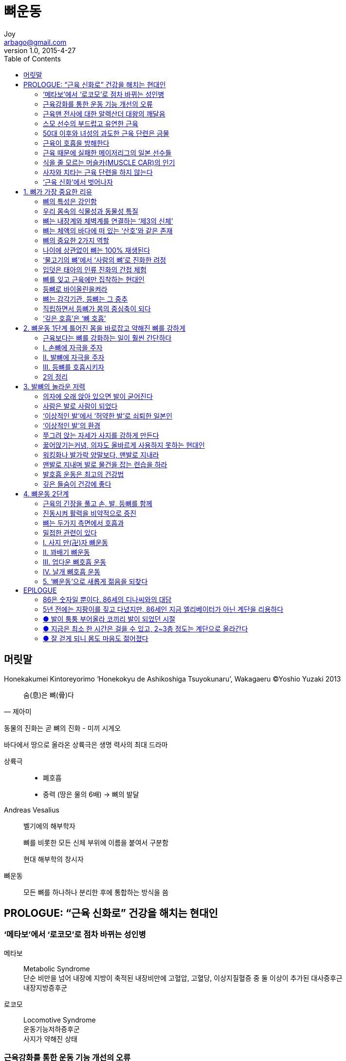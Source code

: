 [[_0_]]
= 뼈운동
Joy <arbago@gmail.com>
v1.0, 2015-4-27
:icons: font
:sectanchors:
:toc: macro

toc::[]

[preface]
== 머릿말
Honekakumei Kintoreyorimo '`Honekokyu de Ashikoshiga Tsuyokunaru`', Wakagaeru
(C)Yoshio Yuzaki 2013

[quote, 제아미]
____
숨(息)은 뼈(骨)다
____

동물의 진화는 곧 뼈의 진화 - 미끼 시게오

바다에서 땅으로 올라온 상륙극은 생명 력사의 최대 드라마

상륙극::
* 폐호흡
* 중력 (땅은 물의 6배) -> 뼈의 발달

Andreas Vesalius::
벨기에의 해부학자
+
뼈를 비롯한 모든 신체 부위에 이름을 붙여서 구분함
+
현대 해부학의 창시자

뼈운동::
모든 뼈를 하나하나 분리한 후에 통합하는 방식을 씀

[[_0_0_0_]]
== PROLOGUE: "`근육 신화로`" 건강을 해치는 현대인

[[_0_1_1_]]
=== ‘메타보’에서 ‘로코모’로 점차 바뀌는 성인병

메타보::
Metabolic Syndrome +
단순 비만을 넘어 내장에 지방이 축적된 내장비만에 고혈압, 고혈당, 이상지질혈증 중 둘 이상이 추가된 대사증후근 +
내장지방증후군

로코모::
Locomotive Syndrome +
운동기능저하증후군 +
사지가 약해진 상태

[[_0_2_2_]]
=== 근육강화를 통한 운동 기능 개선의 오류

80년쯤 전의 역학 전성시대에 성립된 서양운동학, 즉 '`운동은 근육의 작용으로 이루어진다`'는 전제에 기초한 방식이기 때문이다

동양의 신체문화는 근육을 단순히 부분으로 강화하는 것보다 몸을 전체로 강화하는 데 중점을 둔다

근육은 중요하지만 인간은 다른 동물과 달리 '`직립보행`'이라는 곡예에 가까운 자세(구조)를 유지하기 때문에 몸을 직접 지탱하는 뼈가 특히 중요하다

근육신화::
근육을 붙이면 운동능력이 향상되고 심신이 건강하게 된다고 믿는 것은 진실과 다르다

무엇이든 지나치면 그나마 있던 장점까지 상쇄되고 만다 +
쓸데없이 근육을 붙이면 어떤 폐해가 있는지부터 우선 알아 두기 바란다

[[_0_3_3_]]
=== 근육맨 전사에 대한 알렉산더 대왕의 깨달음

[[_0_4_4_]]
=== 스모 선수의 부드럽고 유연한 근육

[quote, 와까노하나]
____
스모선수에게 필요한 랑창한 근육은 뎃뽀(鉄砲)훈련으로만 얻을 수 있다. 몸을 경직하게 하는 근육훈련은 좋지 않다

무뎃포(무데뽀)와 뎃포(데뽀)의 싸움::
‘무뎃포’란 단어는 일본어 ‘無鐵砲’에서 나왔다고 하는데 말 그대로 “총(철포)도 안 들고 총을 든 놈에게 덤비는 격”이란 뜻이라고 한다.
http://blog.naver.com/maximilian1/110188862574[김동욱 기자의 역사책 읽기^]
____

[W] 낭창-거리다::
가늘고 긴 막대기나 줄 따위가 탄력 있게 자꾸 흔들리다. [비슷한 말] 낭창대다.

* 수양버들이 낭창거리며 흔들리다
* 낚싯대를 잡아채자 낭창거리는 대를 통해 힘찬 붕어의 몸놀림이 전해져 왔다.

[[_0_5_5_]]
=== 50대 이후와 녀성의 과도한 근육 단련은 금물

체지방률이 한자릿수밖에 되지 않는 몸에 복근을 붙여 놓으면 치골이 피로골절을 일으키기 쉽다. 어쨌든 녀자는 복근을 붙이지 않는 것이 좋다

[[_0_6_6_]]
=== 근육이 호흡을 방해한다

근육운동은 때때로 숨을 참는 무호흡(무산소) 운동이 되어 버린다. 게다가 몸에 붙은 근육은 깊고 매끄러운 호흡을 방해한다.

[[_0_7_7_]]
=== 근육 때문에 실패한 메이저리그의 일본 선수들

라커룸쇼크::
라커룸에서 백인, 흑인, 중남미 카리브계의 선수들이 옷을 갈아입다 벌거벗은 채로 근육을 뽐내는 모습을 보면 일본인 선수는 그만 기가 죽는다는 것이다
+
그래서 그들을 따라잡으려고 근육단련을 하다 보면 관절, 특히 무릎에 큰 부담을 주게 된다
+
식생활 패턴이 전혀 다른 백인과 흑인의 근육은 일본인의 근육보다 훨씬 부드러워서 일본인처럼 근육 때문에 몸을 혹사하거나 부상당할 위험이 거의 없다

[[_0_8_8_]]
=== 식을 줄 모르는 머슬카(MUSCLE CAR)의 인기

머슬카 (Muscle Car)::
크지 않은 차체에 배기량은 7,000~8,000CC, 엔진출력은 400마력에 달한다. 시동을 걸고 4~5초 만에 시속 100km까지 올라가는 대단한 힘을 자랑하는 스포츠카로 '`머스탱 마하 원`'과 '`AC 코브라`' 등이 대표다
+
머슬카는 연비가 낮고 고장이 잦으며 승차감도 별로이고 운전하기도 불편하다

승용차는 150마력 정도가 가장 좋다

그만큼 미국 사회의 근육신화는 뿌리가 깊다

[[_0_9_9_]]
=== 사자와 치타는 근육 단련을 하지 않는다

인간세계에서도 근육단련은 선진국으로 불리는 곳에서 사는 사람들 뿐이다

근육을 단련하면 체력이 좋게 된다는 주장은 과연 진실일까? +
부분부분 근육을 억지로 강화하다 보면 인간의 몸에 과연 어떤 일이 일어날까?

근육단련::
수의근을 단련하는 것인데, 수의근이 늘어나면 뇌가 몸의 움직임을 더 많이 통제하게 된다. 즉 몸 전체에 대한 뇌의 지배가 더 강해진다 +
내가 다른 책에서 썼듯 '`현대는 뇌가 몸을 잊고 독주하는 시대`'임을 깨닫는다

생명을 지키려는 순간, 반사 행동은 뇌의 명령 없이 무의식으로 일어난다. 뇌의 통제를 받는 근육을 늘리는 일은 사실은 몸을 더욱 '`부자연스럽고`' '`부자유하게`' 만들 뿐이다

[[_0_10_10_]]
=== ‘근육 신화’에서 벗어나자

나는 철학이라는 학문을 공부했지만, 철학보다 오히려 인류학, 그리고 원숭이, 도둑고양이 같은 동물에게서 더 많이 배웠다

몸에 관해서는 동물과 공통되는 점이 많다. 게다가 몸은 인간보다 동물이 더 잘 활용하고 있으므로, 몸에 관련해서는 동물에게 배워야 한다

[quote, Walter B. Canon]
____
몸은 뼈의 지렛대 원리로 움직인다
____

근육이 지나치면 근육이 이 지렛대 원리를 무시하고 제멋대로 움직이려 하게 된다

근육이 주도하는 동작은 숨을 멈춘 채 이루어진다.

현대인에게 가장 필요한 것은 뼈의 지렛대원리를 최소한의 에너지로 지탱할 수 있는 에너지절약형근육이다

[[_1_0_11_]]
== 1.  뼈가 가장 중요한 리유

[[_1_1_12_]]
=== 뼈의 특성은 강인함

이렇게 모든 것이 소멸된 뒤에도 남는 뼈를 특별히 여겨 그 속에 령혼이 깃들어 있다고 믿는 민족과 종교가 많은 것도 당연하다

[[_1_2_13_]]
=== 우리 몸속의 식물성과 동물성 특질

'`건전한 정신은 건전한 몸에 깃든다`'는 말도 있는데, 사실 이 말은 원래 고대 로마 시인이 '`건전한 정신이 건전한 몸에 깃들게 하소서`'라고 기도한 것이 잘못 전해졌다고 한다

인간을 정신과 육체로 나누는 것과는 달리, 인간의 몸을 식물성신체와 동물성신체로 나누는 견해도 예전부터 존재했다

식물성신체::
동물과 식물에 공통으로 있는 기관 +
식도, 위, 대장, 소장 등의 소화관 (장관) +
내장계(內臟界)
+
식물의 뿌리는 사실 동물의 소화기관과 똑같은 기능을 한다 +
장갑을 뒤집으면 털이 돋은 부분이 밖으로 나오게 되는데, 이것은 수염뿌리가 부숭부숭한 식물의 뿌리를 련상하게 한다

동물성신체::
피부, 근육, 신경, 뇌 +
식물에는 없고 동물에는 있는 '`움직이기 위한 기관`' +
체벽계(體壁界)

[[_1_3_14_]]
=== 뼈는 내장계와 체벽계를 연결하는 ‘제3의 신체’

엄밀히 말해 뼈가 있는 동물이란 응뼈(척추)가 있는 동물만을 가리킨다 +
어류, 량서류, 파충류, 조류, 인간을 포함한 포유류 +
동물계 전체종류에서 5%

뼈는 식물성신체와 동물성신체의 련결기관을로 생각하는 것이 옳다

식물성기관인 장관은 수정된 세포의 내배엽에서 생겨나고 +
동물성기관인 피부와 신경은 외배엽에서 생겨나는데 +
뼈는 그 중간이 중배엽에서 생겨난다

뼈는 눈에 보이는 피부와 근육으로 덮인 채 다양한 동작을 취하는 동물성 신체도 아니고 +
매일 음식과 스트레스에 민감하게 반응하며 생명을 유지하는 소화관 같은 식물성신체도 아니다

##뼈는 몸 내부에서 쌍방을 지탱하는 '`제3의 신체`'다##

[[_1_4_15_]]
=== 뼈는 체액의 바다에 떠 있는 ‘산호’와 같은 존재

[quote, 하야시 야스후미, 뼈의 건강학]
____
뼈는 체액의 바다에 떠 있는 산호와 같다
____

[[_1_5_16_]]
=== 뼈의 중요한 2가지 역할

60조 개쯤 되는 전신의 세포에 칼슘을 공급한다

심장근육은 칼슘이 없이는 움직일 수 없다

[quote, 하야시 야스후미]
____
칼슘은 생명의 불꽃
____

[[_1_6_17_]]
=== 나이에 상관없이 뼈는 100% 재생된다

한번 부러져도, 적절한 위치에만 고정해 두면 뼈는 저절로 회복된다. 약물이나 광선 치료도 필요 없다. 게다가 부러진 자국도 전혀 남지 않는다.

뼈는 년령에 관계없이 완전히 재생된다 +
년령과 부위에 따라 회복속도에 차이가 있을 뿐이다

뼈 대사는 인간이 살아있는 한 지속되며, 조직이 새것으로 차례차례 교체된다는 점에서는 모발이나 손톱보다 오히려 피부나 위장과 류사한 특성을 지닌다

뼈를 별로 쓰지 않거나 뼈에 중력이 충분히 걸리지 않게 되면, 뼈 스스로 강해질 필요가 없다고 판단하여 파골세포(破骨細胞)를 활성화한다 +
뼈가 부러졌을 때처럼 새로운 뼈를 만드는 것이 아니라 뼈를 녹이는 방향으로 대사가 진행된다

병이나 부상으로 여러 날 누워 지내고 나면 제대로 서고 걷기가 어려워지는데, 이 역시 파골세포의 작용으로 뼈가 녹아서 약해졌기 때문이다

[[_1_7_18_]]
=== ‘물고기의 뼈’에서 ‘사람의 뼈’로 진화한 려정

[[_1_8_19_]]
=== 입덧은 태아의 인류 진화의 간접 체험

입덧(임신오조 姙娠惡阻)::
Hyperemesis gravidarum, Morning Sickness of Pregnancy

[W] Hyperemesis gravidarum (hī′pər-ĕm′ĭ-sĭs grăv′ĭ-dâr′əm)::
hyperemesis gravidarum - hyperemesis during pregnancy; if severe it can result in damage to the brain and liver and kidney
* <>hyperemesis - severe and excessive vomiting

[[_1_9_20_]]
=== 뼈를 잊고 근육에만 집착하는 현대인

筋骨, 氣骨, 强骨, 弱骨, 反骨, 骨格, 骨子

膂力 려력::
육체(肉體)의 힘, 등뼈의 힘, 몸의 근저에서 나오는 힘

* 膂 등골뼈 려 (등뼈와 근골)

[[_1_10_21_]]
=== 등뼈로 바이올린을켜라

[quote, Robert Lakatos, 벨기에의 바이올린 연주자]
등뼈를 느끼며 등뼈로 케세요

[[_1_11_22_]]
=== 뼈는 감각기관, 등뼈는 그 중추

멋진 음악을 만들어 내는 그들에게는 몇 가지 공통점이 있는데, 악보에 의존하지 않으며, 연주할 때는 몸을 좌우로 흔든다. 그리고 그 흔들림은 목만 좌우로 까딱까딱할 때와는 달리, 마치 등뼈에서 발산되는 것처럼 보인다

척추동물에게만 있는 등뼈는 그야말로 '`뼈 중의 뼈`'다. 섬세하게 움직이는 손가락도, 발의 발꿈치와 발톱까지도, 수많은 관절을 통해 등뼈에 련결되어 있다. 근육은 개별히 움직이지만, 뼈는 서로 련동하여 움직인다. 각 부위의 뼈는 마치 식물의 땅속뿌리처럼 보이지 않는 곳에서 모두 이어져 있다

우리의 등뼈는 에너지의 근원일 뿐 아니라, 뼈가 감각기관으로 기능하는 데에 중추역할을 한다 +
눈에 보이지않는, 귀에 들리지 않는, 코로 냄새 맡을 수 없는 무언가를 느끼려 할 때마다 뼈 중의 뼈인 등뼈가 진동하는 것을 보면 알 수 있다

시각이 정상이 일류 운동선수들도 결정의 순간에는 몸이 진동하는데, 특히 손끝, 턱(아래턱), 무릎 등의 뼈가 감각기관으로 가능하는 것으로 보인다

그들은 상대 서버나 공을 차기 직전의 공격수, 투구 동작에 들어간 투수의 움직임을 하나라도 놓칠세라 눈을 번뜩이는 동시에 시각을 넘어선 어떤 기운을 읽어 내기 위해 몸을 흔들고 있다. 몸의 이런 움직임은 검도나 레슬링 등의 격투기에서, 그리고 말 그대로 목숨을 건 동물의 싸움에서도 흔히 볼 수 있다

[[_1_12_23_]]
=== 직립하면서 등뼈가 몸의 중심축이 되다

[[_1_13_24_]]
=== ‘깊은 호흡’은 ‘뼈 호흡’

뼈중의 의 뼈인 등뼈까지 도달할 정도의 깊은 호흡, 그것이 '`뼈호흡`'이다. 등뼈를 의식하면서 호흡하는 습관이 몸에 배면 등뼈로 호흡하는 느낌을 알게 될 것이다. 그리고 기것이 바로 진정한 '`뼈호흡`'이다

[[_2_0_25_]]
== 2.  뼈운동 1단계 틀어진 몸을 바로잡고 약해진 뼈를 강하게

[[_2_2_27_]]
=== 근육보다는 뼈를 강화하는 일이 훨씬 간단하다

근육 붙이기::
계속 큰 부하를 걸지 않으면 근육은 금세 원래대로 돌아간다 +
즉 파괴와 복구를 반복해야만 근육질 몸을 유지할 수 있다

근섬유를 키우기 위해서 일시지만 조직을 파괴하는 것은 체벌이나 폭력과 다름없는 행위이고 심신의 평온함을 해친다고 할 수 있다 +
필요 이상으로 붙인 근육이 몸 뿐 아니라 정신도 딱딱하게 만든다

뼈를 강화하는 데는 근육처럼 부자연스러운 파괴의 과정이 없다 +
그저 자기 체중에 맞는 적당한 중력을 걸기만 하면 된다

발꿈치뼈::
뼈에는 중력을 감지하는 센서가 있는데, 특히 발꿈치뼈가 민감하다



[[_2_4_29_]]
=== Ⅰ. 손뼈에 자극을 주자

[[_2_4_30_]]
==== ① 양손 털기

[[_2_4_31_]]
==== ② 손가락 하나씩 비비기

[[_2_4_32_]]
==== ③ 손바닥으로 무릎 문지르고 두드리기

[[_2_4_33_]]
==== ④ 손바닥으로 팔꿈치 지탱하며 손 털기

[[_2_4_34_]]
==== ⑤ 팔꿈치 안쪽으로 갈비뼈 두드리기

[[_2_4_35_]]
==== ⑥ 팔을 늘어뜨린 채 손 털고 돌리기

[[_2_4_36_]]
==== ⑦ 손등과 손가락을 튕겨 올리듯 흔들기

[[_2_5_37_]]
=== Ⅱ. 발뼈에 자극을 주자

[[_2_5_38_]]
==== ① 발가락 풀기

[[_2_5_39_]]
==== ② 뒤꿈치 맞대고 발끝 세우기

[[_2_5_40_]]
==== ③ 발 태핑(다리 진동시키기)

[[_2_5_41_]]
==== ④ X자 다리 태핑

[[_2_5_42_]]
==== ⑤ 사지와 등뼈를 연결하는 ‘콩코드’ 자세

[[_2_6_43_]]
=== Ⅲ. 등뼈를 호흡시키자

[[_2_6_44_]]
==== A. 앉아서 하는 등뼈 호흡 운동

[[_2_6_45_]]
===== ① 양손 뻗어 깍지 끼기

[[_2_6_46_]]
===== ②두 손, 팔, 어깨로 직사각형 만들기

[[_2_6_47_]]
===== ③ 숨을 들이쉬면서 턱을 든다

[[_2_6_48_]]
===== ④갈비뼈 사이를 문지르고 두드리고 움켜쥐기

[[_2_6_49_]]
==== B. 서서 하는 등뼈 호흡 운동

[[_2_6_50_]]
===== ① 손발을 털고 금강합장하기

[[_2_6_51_]]
===== ②꼬리 튕기기

[[_2_6_52_]]
===== ③ 숨을 들이쉬며 하복부부터 손을 회전시켜 올라가기

[[_2_6_53_]]
===== ④손끝으로 가슴 훑으며 올라가기

[[_2_6_54_]]
===== ⑤ 숨을 내쉬면서 손 내리기

[[_2_7_55_]]
=== 2의 정리

[[_3_0_56_]]
== 3. 발뼈의 놀라운 저력

[[_3_1_57_]]
=== 의자에 오래 앉아 있으면 발이 굳어진다

[[_3_2_58_]]
=== 사람은 발로 사람이 되었다

[[_3_3_59_]]
=== ‘이상적인 발’에서 ‘허약한 발’로 쇠퇴한 일본인

[[_3_4_60_]]
=== ‘이상적인 발’의 환경

[[_3_5_61_]]
=== 쭈그려 앉는 자세가 사지를 강하게 만든다

[[_3_6_62_]]
=== 꿇어앉기는커녕, 의자도 올바르게 사용하지 못하는 현대인

[[_3_7_63_]]
=== 워킹화나 발가락 양말보다, 맨발로 지내라

[[_3_8_64_]]
=== 맨발로 지내며 발로 물건을 잡는 련습을 하라

[[_3_9_65_]]
=== 발호흡 운동은 최고의 건강법

[[_3_10_66_]]
=== 깊은 들숨이 건강에 좋다

[[_4_0_67_]]
== 4. 뼈운동 2단계

[[_4_1_68_]]
=== 근육의 긴장을 풀고 손, 발, 등뼈를 함께

[[_4_2_69_]]
=== 진동시켜 활력을 비약적으로 증진

[[_4_3_70_]]
=== 뼈는 두가지 측면에서 호흡과

[[_4_4_71_]]
=== 밀접한 관련이 있다

[[_4_5_72_]]
=== Ⅰ. 사지 만(卍)자 뼈운동

[[_4_5_73_]]
==== ① 손발 깍지

[[_4_5_74_]]
==== ② 손발을 서로 흔들기

[[_4_5_75_]]
==== ③ 등 울리기

[[_4_5_76_]]
==== ④ 사지 만(卍)자

[[_4_6_77_]]
=== Ⅱ. 꽈배기 뼈운동

[[_4_6_78_]]
==== ① 발 안쪽으로 반대쪽 발 발바닥 치기

[[_4_6_79_]]
==== ② 발등과 발등 부딪치기

[[_4_6_80_]]
==== ③ 발꿈치로 발가락 누르고 두드리기

[[_4_6_81_]]
==== ④ 꽈배기

[[_4_6_82_]]
==== ⑤ 꽈배기 플러스(응용편)

[[_4_7_83_]]
=== Ⅲ. 업다운 뼈호흡 운동

[[_4_7_84_]]
==== ① 발의 업다운

[[_4_7_85_]]
==== ② 업과 동시에 5단계 들이쉬기

[[_4_7_86_]]
==== ③ 업다운으로 조정하며 길게 내쉬기

[[_4_8_87_]]
=== Ⅳ. 날개 뼈호흡 운동

[[_4_8_88_]]
==== ① 손 털기

[[_4_8_89_]]
==== ② 갈비뼈 두드리기

[[_4_8_90_]]
==== ③ 양팔을 내려 손 털기

[[_4_8_91_]]
==== ④ 양팔을 들어 손 털기

[[_4_8_92_]]
==== ⑤ 양팔을 가슴에 두른 다음 잠시 정지

[[_4_9_93_]]
=== 5.  ‘뼈운동’으로 새롭게 젊음을 되찾다

[[_4_9_94_]]
==== 요통, 무릎 통증에 시달리던 삶에서 려행을 즐기며 사는 삶으로 (U. M. 씨 / 녀성 67세)

[[_4_9_95_]]
==== ● 요통에 시달리다, 2년 전부터는 무릎 통증까지

[[_4_9_96_]]
==== ● 발을 질질 끌며 걷던 무릎 통증이 나도 모르게 해소

[[_4_9_97_]]
==== ● 아직 건강할 때 몸을 잘 움직이게 만들어야 한다

[[_4_9_98_]]
==== 무술 단련으로 딱딱해졌던 몸이 낭창낭창한 몸으로 (H. D. 씨 / 남성 70세)

[[_4_9_99_]]
==== ● 온갖 무술훈련으로 덧붙여진 갑옷 같은 근육

[[_4_9_100_]]
==== ● 각각의 관절이 부드럽게 움직이자 불가능했던 동작이 가능

[[_4_9_101_]]
==== ● 마지막까지 간병인 없이 살고 싶다

[[_4_9_102_]]
==== 뼈를 새롭게 강화해 얻은, 날씬한 몸매와 건강- (T. M. 씨 / 녀성 49세)

[[_4_9_103_]]
==== ● 근육 통증이 아니라 뼈와 관절의 통증

[[_4_9_104_]]
==== ● 군살이 빠지고 가사 시간이 줄다

[[_4_9_105_]]
==== 뇌경색을 극복하다 (T. K. 씨 / 남성 62세)

[[_4_9_106_]]
==== ● 주말부부 시절 발생한 뇌경색

[[_4_9_107_]]
==== ● 반복되는 뼈운동으로 마비에서 점차 회복되다

[[_4_9_108_]]
==== 20대임에도 40대의 뼈 연령인 나: (T. H. 씨 / 녀성 29세)

[[_4_9_109_]]
==== ● 80대 할머니의 동작도 따라 하지 못하다

[[_4_9_110_]]
==== ● 다리와 허리가 가늘어졌다 걸음걸이가 예뻐졌다

[[_5_0_111_]]
== EPILOGUE

[[_5_1_112_]]
=== 86은 숫자일 뿐이다. 86세의 디나씨와의 대담

[[_5_2_113_]]
=== 5년 전에는 지팡이를 짚고 다녔지만, 86세인 지금 엘리베이터가 아닌 계단을 리용하다

[[_5_3_114_]]
=== ● 발이 퉁퉁 부어올라 코끼리 발이 되었던 시절

[[_5_4_115_]]
=== ● 지금은 최소 한 시간은 걸을 수 있고, 2~3층 정도는 계단으로 올라간다

[[_5_5_116_]]
=== ● 잘 걷게 되니 몸도 마음도 젊어졌다
